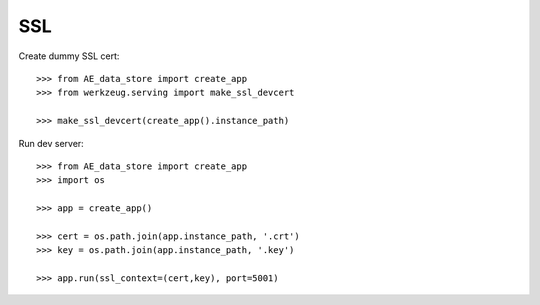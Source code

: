 ============
SSL
============

Create dummy SSL cert::

  >>> from AE_data_store import create_app
  >>> from werkzeug.serving import make_ssl_devcert

  >>> make_ssl_devcert(create_app().instance_path)


Run dev server::

  >>> from AE_data_store import create_app
  >>> import os

  >>> app = create_app()

  >>> cert = os.path.join(app.instance_path, '.crt')
  >>> key = os.path.join(app.instance_path, '.key')

  >>> app.run(ssl_context=(cert,key), port=5001)

  

  

  
